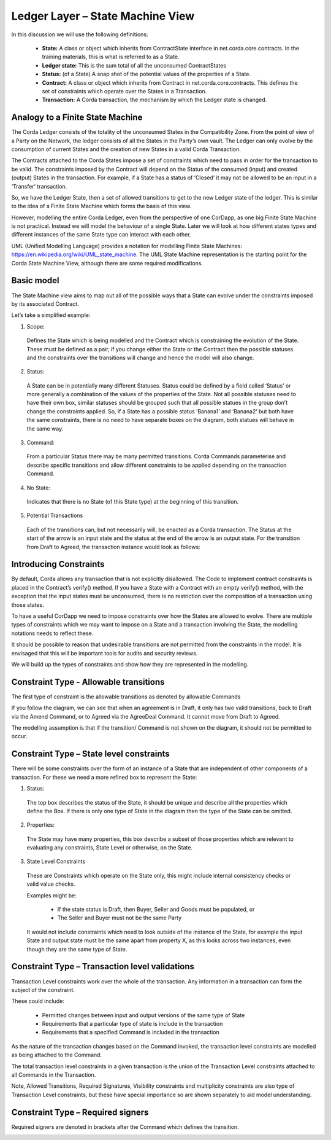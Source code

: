 =================================
Ledger Layer – State Machine View
=================================

In this discussion we will use the following definitions:

 * **State:** A class or object which inherits from ContractState interface in net.corda.core.contracts. In the training materials, this is what is referred to as a State.
 * **Ledger state:**	This is the sum total of all the unconsumed ContractStates
 * **Status:** (of a State)	A snap shot of the potential values of the properties of a State.
 * **Contract:**	A class or object which inherits from Contract in net.corda.core.contracts. This defines the set of constraints which operate over the States in a Transaction.
 * **Transaction:**	A Corda transaction, the mechanism by which the Ledger state is changed.

---------------------------------
Analogy to a Finite State Machine
---------------------------------

The Corda Ledger consists of the totality of the unconsumed States in the Compatibility Zone.
From the point of view of a Party on the Network, the ledger consists of all the States in the Party’s own vault. The Ledger can only evolve by the consumption of current States and the creation of new States in a valid Corda Transaction.

The Contracts attached to the Corda States impose a set of constraints which need to pass in order for the transaction to be valid. The constraints imposed by the Contract will depend on the Status of the consumed (input) and created (output) States in the transaction. For example, if a State has a status of ‘Closed’ it may not be allowed to be an input in a ‘Transfer’ transaction.

So, we have the Ledger State, then a set of allowed transitions to get to the new Ledger state of the ledger. This is similar to the idea of a Finite State Machine which forms the basis of this view.

However, modelling the entire Corda Ledger, even from the perspective of one CorDapp, as one big Finite State Machine is not practical. Instead we will model the behaviour of a single State. Later we will look at how different states types and different instances of the same State type can interact with each other.

UML (Unified Modelling Language) provides a notation for modelling Finite State Machines: https://en.wikipedia.org/wiki/UML_state_machine. The UML State Machine representation is the starting point for the Corda State Machine View, although there are some required modifications.

-----------
Basic model
-----------

The State Machine view aims to map out all of the possible ways that a State can evolve under the constraints imposed by its associated Contract.

Let’s take a simplified example:

.. image:: placeholder
  :width: 60%
  :align: center

1. Scope:

  Defines the State which is being modelled and the Contract which is constraining the evolution of the State. These must be defined as a pair, if you change either the State or the Contract then the possible statuses and the constraints over the transitions will change and hence the model will also change.

2. Status:

  A State can be in potentially many different Statuses. Status could be defined by a field called ‘Status’ or more generally a combination of the values of the properties of the State.  Not all possible statuses need to have their own box, similar statuses should be grouped such that all possible statues in the group don’t change the constraints applied. So, if a State has a possible status ‘Banana1’ and ‘Banana2’ but both have the same constraints, there is no need to have separate boxes on the diagram, both statues will behave in the same way.

3. Command:

  From a particular Status there may be many permitted transitions. Corda Commands parameterise and describe specific transitions and allow different constraints to be applied depending on the transaction Command.

4. No State:

  Indicates that there is no State (of this State type) at the beginning of this transition.

5. Potential Transactions

  Each of the transitions can, but not necessarily will, be enacted as a Corda transaction. The Status at the start of the arrow is an input state and the status at the end of the arrow is an output state. For the transition from Draft to Agreed, the transaction instance would look as follows:

.. image:: placeholder
  :width: 60%
  :align: center

  Note that this is a subtly different view, the transaction instance shows one particular transition, the State Machine View shows all potential usages of the state in a transition. This is important as the state machine view enables the user of the model to reason about all possible usages, not just a selected subset of usages that are intended as part of the CorDapp design or are explicitly built in the flows.


-----------------------
Introducing Constraints
-----------------------

By default, Corda allows any transaction that is not explicitly disallowed. The Code to implement contract constraints is placed in the Contract’s verify() method. If you have a State with a Contract with an empty verify() method, with the exception that the input states must be unconsumed, there is no restriction over the composition of a transaction using those states.

To have a useful CorDapp we need to impose constraints over how the States are allowed to evolve. There are multiple types of constraints which we may want to impose on a State and a transaction involving the State, the modelling notations needs to reflect these.

It should be possible to reason that undesirable transitions are not permitted from the constraints in the model. It is envisaged that this will be important tools for audits and security reviews.

We will build up the types of constraints and show how they are represented in the modelling.

---------------------------------------
Constraint Type - Allowable transitions
---------------------------------------

The first type of constraint is the allowable transitions as denoted by allowable Commands

If you follow the diagram, we can see that when an agreement is in Draft, it only has two valid transitions, back to Draft via the Amend Command, or to Agreed via the AgreeDeal Command. It cannot move from Draft to Agreed.

The modelling assumption is that if the transition/ Command is not shown on the diagram, it should not be permitted to occur.

-----------------------------------------
Constraint Type – State level constraints
-----------------------------------------

There will be some constraints over the form of an instance of a State that are independent of other components of a transaction. For these we need a more refined box to represent the State:

.. image:: placeholder
  :width: 60%
  :align: center

1. Status:

  The top box describes the status of the State, it should be unique and describe all the properties which define the Box. If there is only one type of State in the diagram then the type of the State can be omitted.

2. Properties:

  The State may have many properties, this box describe a subset of those properties which are relevant to evaluating any constraints, State Level or otherwise, on the State.

3. State Level Constraints

  These are Constraints which operate on the State only, this might include internal consistency checks or valid value checks.

  Examples might be:

    -	If the state status is Draft, then Buyer, Seller and Goods must be populated, or
    -	The Seller and Buyer must not be the same Party

  It would not include constraints which need to look outside of the instance of the State, for example the input State and output state must be the same apart from property X, as this looks across two instances, even though they are the same type of State.

-----------------------------------------------
Constraint Type – Transaction level validations
-----------------------------------------------

Transaction Level constraints work over the whole of the transaction. Any information in a transaction can form the subject of the constraint.

.. image:: placeholder
  :width: 60%
  :align: center

These could include:

  -	Permitted changes between input and output versions of the same type of State
  -	Requirements that a particular type of state is include in the transaction
  -	Requirements that a specified Command is included in the transaction

As the nature of the transaction changes based on the Command invoked, the transaction level constraints are modelled as being attached to the Command.

The total transaction level constraints in a given transaction is the union of the Transaction Level constraints attached to all Commands in the Transaction.

Note, Allowed Transitions, Required Signatures, Visibility constraints and multiplicity constraints are also type of Transaction Level constraints, but these have special importance so are shown separately to aid model understanding.

----------------------------------
Constraint Type – Required signers
----------------------------------

Required signers are denoted in brackets after the Command which defines the transition.

.. image:: placeholder
  :width: 60%
  :align: center
